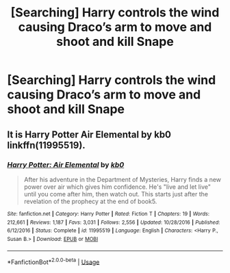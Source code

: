 #+TITLE: [Searching] Harry controls the wind causing Draco’s arm to move and shoot and kill Snape

* [Searching] Harry controls the wind causing Draco’s arm to move and shoot and kill Snape
:PROPERTIES:
:Author: ChampionOfChaos
:Score: 1
:DateUnix: 1531113547.0
:DateShort: 2018-Jul-09
:END:

** It is Harry Potter Air Elemental by kb0 linkffn(11995519).
:PROPERTIES:
:Author: Nolitimeremessorem24
:Score: 1
:DateUnix: 1531114897.0
:DateShort: 2018-Jul-09
:END:

*** [[https://www.fanfiction.net/s/11995519/1/][*/Harry Potter: Air Elemental/*]] by [[https://www.fanfiction.net/u/1251524/kb0][/kb0/]]

#+begin_quote
  After his adventure in the Department of Mysteries, Harry finds a new power over air which gives him confidence. He's "live and let live" until you come after him, then watch out. This starts just after the revelation of the prophecy at the end of book5.
#+end_quote

^{/Site/:} ^{fanfiction.net} ^{*|*} ^{/Category/:} ^{Harry} ^{Potter} ^{*|*} ^{/Rated/:} ^{Fiction} ^{T} ^{*|*} ^{/Chapters/:} ^{19} ^{*|*} ^{/Words/:} ^{212,661} ^{*|*} ^{/Reviews/:} ^{1,187} ^{*|*} ^{/Favs/:} ^{3,031} ^{*|*} ^{/Follows/:} ^{2,556} ^{*|*} ^{/Updated/:} ^{10/28/2016} ^{*|*} ^{/Published/:} ^{6/12/2016} ^{*|*} ^{/Status/:} ^{Complete} ^{*|*} ^{/id/:} ^{11995519} ^{*|*} ^{/Language/:} ^{English} ^{*|*} ^{/Characters/:} ^{<Harry} ^{P.,} ^{Susan} ^{B.>} ^{*|*} ^{/Download/:} ^{[[http://www.ff2ebook.com/old/ffn-bot/index.php?id=11995519&source=ff&filetype=epub][EPUB]]} ^{or} ^{[[http://www.ff2ebook.com/old/ffn-bot/index.php?id=11995519&source=ff&filetype=mobi][MOBI]]}

--------------

*FanfictionBot*^{2.0.0-beta} | [[https://github.com/tusing/reddit-ffn-bot/wiki/Usage][Usage]]
:PROPERTIES:
:Author: FanfictionBot
:Score: 1
:DateUnix: 1531114912.0
:DateShort: 2018-Jul-09
:END:
